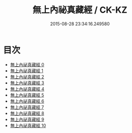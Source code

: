 #+TITLE: 無上內祕真藏經 / CK-KZ

#+DATE: 2015-08-28 23:34:16.249580
* 目次
 - [[file:KR5a0004_000.txt][無上內祕真藏經 0]]
 - [[file:KR5a0004_001.txt][無上內祕真藏經 1]]
 - [[file:KR5a0004_002.txt][無上內祕真藏經 2]]
 - [[file:KR5a0004_003.txt][無上內祕真藏經 3]]
 - [[file:KR5a0004_004.txt][無上內祕真藏經 4]]
 - [[file:KR5a0004_005.txt][無上內祕真藏經 5]]
 - [[file:KR5a0004_006.txt][無上內祕真藏經 6]]
 - [[file:KR5a0004_007.txt][無上內祕真藏經 7]]
 - [[file:KR5a0004_008.txt][無上內祕真藏經 8]]
 - [[file:KR5a0004_009.txt][無上內祕真藏經 9]]
 - [[file:KR5a0004_010.txt][無上內祕真藏經 10]]
